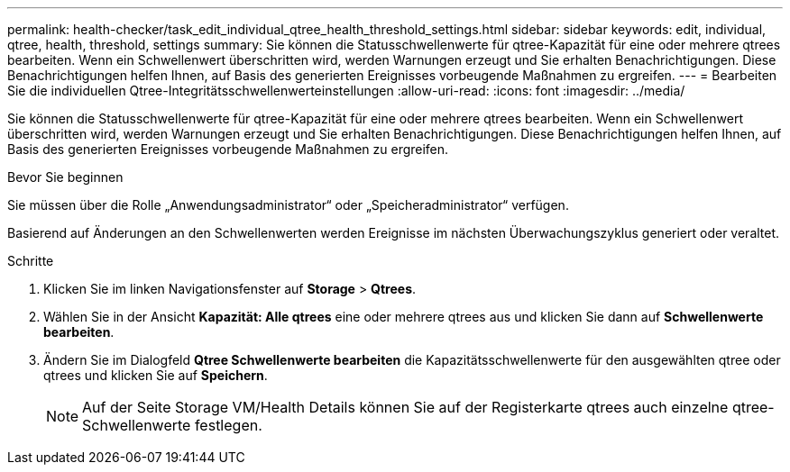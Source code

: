 ---
permalink: health-checker/task_edit_individual_qtree_health_threshold_settings.html 
sidebar: sidebar 
keywords: edit, individual, qtree, health, threshold, settings 
summary: Sie können die Statusschwellenwerte für qtree-Kapazität für eine oder mehrere qtrees bearbeiten. Wenn ein Schwellenwert überschritten wird, werden Warnungen erzeugt und Sie erhalten Benachrichtigungen. Diese Benachrichtigungen helfen Ihnen, auf Basis des generierten Ereignisses vorbeugende Maßnahmen zu ergreifen. 
---
= Bearbeiten Sie die individuellen Qtree-Integritätsschwellenwerteinstellungen
:allow-uri-read: 
:icons: font
:imagesdir: ../media/


[role="lead"]
Sie können die Statusschwellenwerte für qtree-Kapazität für eine oder mehrere qtrees bearbeiten. Wenn ein Schwellenwert überschritten wird, werden Warnungen erzeugt und Sie erhalten Benachrichtigungen. Diese Benachrichtigungen helfen Ihnen, auf Basis des generierten Ereignisses vorbeugende Maßnahmen zu ergreifen.

.Bevor Sie beginnen
Sie müssen über die Rolle „Anwendungsadministrator“ oder „Speicheradministrator“ verfügen.

Basierend auf Änderungen an den Schwellenwerten werden Ereignisse im nächsten Überwachungszyklus generiert oder veraltet.

.Schritte
. Klicken Sie im linken Navigationsfenster auf *Storage* > *Qtrees*.
. Wählen Sie in der Ansicht *Kapazität: Alle qtrees* eine oder mehrere qtrees aus und klicken Sie dann auf *Schwellenwerte bearbeiten*.
. Ändern Sie im Dialogfeld *Qtree Schwellenwerte bearbeiten* die Kapazitätsschwellenwerte für den ausgewählten qtree oder qtrees und klicken Sie auf *Speichern*.
+
[NOTE]
====
Auf der Seite Storage VM/Health Details können Sie auf der Registerkarte qtrees auch einzelne qtree-Schwellenwerte festlegen.

====

